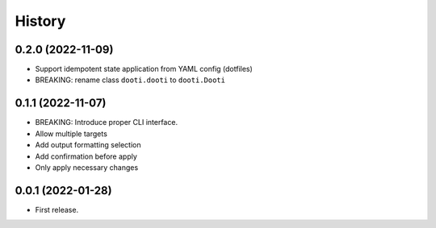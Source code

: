 =======
History
=======

0.2.0 (2022-11-09)
------------------

* Support idempotent state application from YAML config (dotfiles)
* BREAKING: rename class ``dooti.dooti`` to ``dooti.Dooti``


0.1.1 (2022-11-07)
------------------

* BREAKING: Introduce proper CLI interface.
* Allow multiple targets
* Add output formatting selection
* Add confirmation before apply
* Only apply necessary changes


0.0.1 (2022-01-28)
------------------

* First release.
